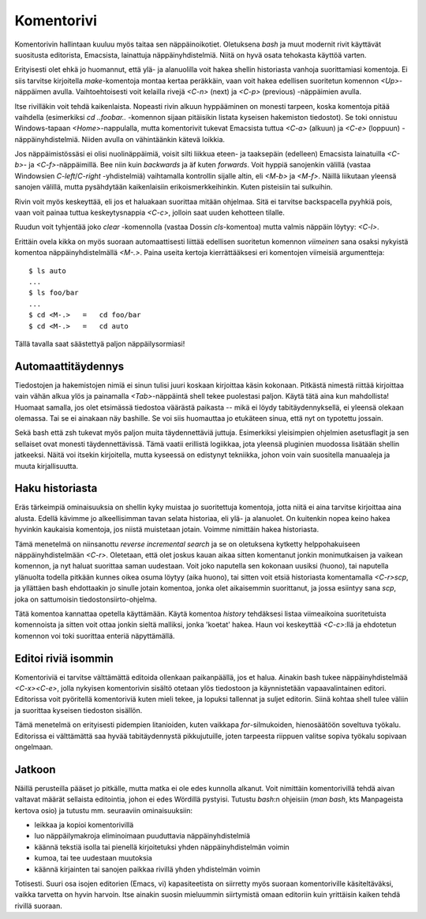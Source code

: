 Komentorivi
===========

Komentorivin hallintaan kuuluu myös taitaa sen näppäinoikotiet. Oletuksena
`bash` ja muut modernit rivit käyttävät suositusta editorista, Emacsista,
lainattuja näppäinyhdistelmiä. Niitä on hyvä osata tehokasta käyttöä varten.

Erityisesti olet ehkä jo huomannut, että ylä- ja alanuolilla voit hakea
shellin historiasta vanhoja suorittamiasi komentoja. Ei siis tarvitse
kirjoitella `make`-komentoja montaa kertaa peräkkäin, vaan voit hakea
edellisen suoritetun komennon `<Up>`-näppäimen avulla. Vaihtoehtoisesti voit
kelailla rivejä `<C-n>` (next) ja `<C-p>` (previous) -näppäimien avulla.

Itse rivilläkin voit tehdä kaikenlaista. Nopeasti rivin alkuun hyppääminen on
monesti tarpeen, koska komentoja pitää vaihdella (esimerkiksi `cd ..foobar..`
-komennon sijaan pitäisikin listata kyseisen hakemiston tiedostot). Se toki
onnistuu Windows-tapaan `<Home>`-nappulalla, mutta komentorivit tukevat
Emacsista tuttua `<C-a>` (alkuun) ja `<C-e>` (loppuun) -näppäinyhdistelmiä.
Niiden avulla on vähintäänkin kätevä loikkia.

Jos näppäimistössäsi ei olisi nuolinäppäimiä, voisit silti liikkua eteen- ja
taaksepäin (edelleen) Emacsista  lainatuilla `<C-b>`- ja `<C-f>`-näppäimillä.
Bee niin kuin *backwards* ja äf kuten *forwards*.  Voit hyppiä sanojenkin
välillä (vastaa Windowsien `C-left`/`C-right` -yhdistelmiä) vaihtamalla
kontrollin sijalle altin, eli `<M-b>` ja `<M-f>`.  Näillä liikutaan yleensä
sanojen välillä, mutta pysähdytään kaikenlaisiin erikoismerkkeihinkin. Kuten
pisteisiin tai sulkuihin. 

Rivin voit myös keskeyttää, eli jos et haluakaan suorittaa mitään ohjelmaa.
Sitä ei tarvitse backspacella pyyhkiä pois, vaan voit painaa tuttua
keskeytysnappia `<C-c>`, jolloin saat uuden kehotteen tilalle.

Ruudun voit tyhjentää joko `clear` -komennolla (vastaa Dossin `cls`-komentoa)
mutta valmis näppäin löytyy: `<C-l>`.

Erittäin ovela kikka on myös suoraan automaattisesti liittää edellisen
suoritetun komennon *viimeinen* sana osaksi nykyistä komentoa
näppäinyhdistelmällä `<M-.>`. Paina useita kertoja kierrättääksesi eri
komentojen viimeisiä argumentteja::

    $ ls auto
    ...
    $ ls foo/bar
    ...
    $ cd <M-.>   =   cd foo/bar
    $ cd <M-.>   =   cd auto

Tällä tavalla saat säästettyä paljon näppäilysormiasi!

Automaattitäydennys
-------------------

Tiedostojen ja hakemistojen nimiä ei sinun tulisi juuri koskaan kirjoittaa
käsin kokonaan. Pitkästä nimestä riittää kirjoittaa vain vähän alkua ylös ja
painamalla `<Tab>`-näppäintä shell tekee puolestasi paljon. Käytä tätä aina
kun mahdollista! Huomaat samalla, jos olet etsimässä tiedostoa väärästä
paikasta -- mikä ei löydy tabitäydennyksellä, ei yleensä olekaan olemassa. Tai
se ei ainakaan näy bashille. Se voi siis huomauttaa jo etukäteen sinua, että
nyt on typotettu jossain.

Sekä bash että zsh tukevat myös paljon muita täydennettäviä juttuja.
Esimerkiksi yleisimpien ohjelmien asetusflagit ja sen sellaiset ovat monesti
täydennettävissä. Tämä vaatii erillistä logiikkaa, jota yleensä pluginien
muodossa lisätään shellin jatkeeksi. Näitä voi itsekin kirjoitella, mutta
kyseessä on edistynyt tekniikka, johon voin vain suositella manuaaleja ja
muuta kirjallisuutta.

Haku historiasta
----------------

Eräs tärkeimpiä ominaisuuksia on shellin kyky muistaa jo suoritettuja
komentoja, jotta niitä ei aina tarvitse kirjoittaa aina alusta. Edellä kävimme
jo alkeellisimman tavan selata historiaa, eli ylä- ja alanuolet. On kuitenkin
nopea keino hakea hyvinkin kaukaisia komentoja, jos niistä muistetaan jotain.
Voimme nimittäin hakea historiasta.

Tämä menetelmä on niinsanottu *reverse incremental search* ja se on oletuksena
kytketty helppohakuiseen näppäinyhdistelmään `<C-r>`. Oletetaan, että olet
joskus kauan aikaa sitten komentanut jonkin monimutkaisen ja vaikean komennon,
ja nyt haluat suorittaa saman uudestaan. Voit joko naputella sen kokonaan
uusiksi (huono), tai naputella ylänuolta todella pitkään kunnes oikea osuma
löytyy (aika huono), tai sitten voit etsiä historiasta komentamalla
`<C-r>scp`, ja yllättäen bash ehdottaakin jo sinulle jotain komentoa, jonka
olet aikaisemmin suorittanut, ja jossa esiintyy sana `scp`, joka on
sattumoisin tiedostonsiirto-ohjelma.

Tätä komentoa kannattaa opetella käyttämään. Käytä komentoa `history`
tehdäksesi listaa viimeaikoina suoritetuista komennoista ja sitten voit ottaa
jonkin sieltä malliksi, jonka 'koetat' hakea. Haun voi keskeyttää `<C-c>`:llä
ja ehdotetun komennon voi toki suorittaa enteriä näpyttämällä.

Editoi riviä isommin
--------------------

Komentoriviä ei tarvitse välttämättä editoida ollenkaan paikanpäällä, jos et
halua. Ainakin bash tukee näppäinyhdistelmää `<C-x><C-e>`, jolla nykyisen
komentorivin sisältö otetaan ylös tiedostoon ja käynnistetään vapaavalintainen
editori. Editorissa voit pyöritellä komentoriviä kuten mieli tekee, ja lopuksi
tallennat ja suljet editorin. Siinä kohtaa shell tulee väliin ja suorittaa
kyseisen tiedoston sisällön.

Tämä menetelmä on erityisesti pidempien litanioiden, kuten vaikkapa
`for`-silmukoiden, hienosäätöön soveltuva työkalu. Editorissa ei välttämättä
saa hyvää tabitäydennystä pikkujutuille, joten tarpeesta riippuen valitse
sopiva työkalu sopivaan ongelmaan.

Jatkoon
-------

Näillä perusteilla pääset jo pitkälle, mutta matka ei ole edes kunnolla
alkanut. Voit nimittäin komentorivillä tehdä aivan valtavat määrät sellaista
editointia, johon ei edes Wördillä pystyisi. Tutustu `bash`:n ohjeisiin (`man
bash`, kts Manpageista kertova osio) ja tutustu mm. seuraaviin ominaisuuksiin:

- leikkaa ja kopioi komentorivillä
- luo näppäilymakroja eliminoimaan puuduttavia näppäinyhdistelmiä
- käännä tekstiä isolla tai pienellä kirjoitetuksi yhden näppäinyhdistelmän
  voimin
- kumoa, tai tee uudestaan muutoksia
- käännä kirjainten tai sanojen paikkaa rivillä yhden yhdistelmän voimin

Totisesti. Suuri osa isojen editorien (Emacs, vi) kapasiteetista on siirretty
myös suoraan komentoriville käsiteltäväksi, vaikka tarvetta on hyvin harvoin.
Itse ainakin suosin mieluummin siirtymistä omaan editoriin kuin yrittäisin
kaiken tehdä rivillä suoraan.
